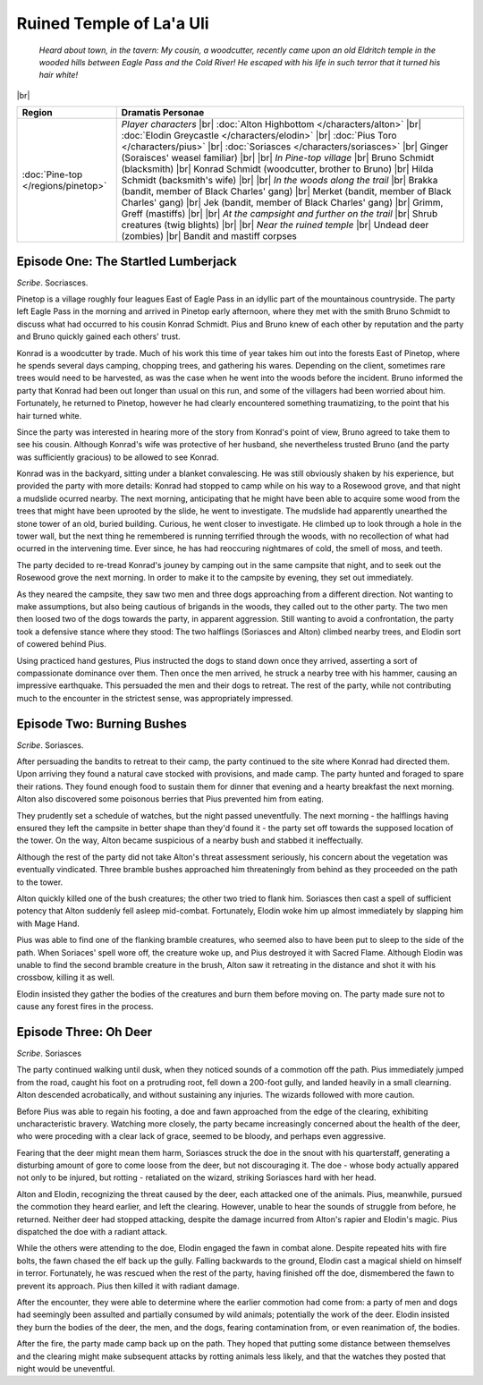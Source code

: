 ===========================
 Ruined Temple of La'a Uli
===========================

  *Heard about town, in the tavern: My cousin, a woodcutter, recently came upon
  an old Eldritch temple in the wooded hills between Eagle Pass and the Cold
  River! He escaped with his life in such terror that it turned his hair white!*

|br|

.. list-table::
   :header-rows: 1
   :widths: auto

   * - Region
     - Dramatis Personae
   * - :doc:`Pine-top </regions/pinetop>`
     - *Player characters*
       |br| :doc:`Alton Highbottom </characters/alton>`
       |br| :doc:`Elodin Greycastle </characters/elodin>`
       |br| :doc:`Pius Toro </characters/pius>`
       |br| :doc:`Soriasces </characters/soriasces>`
       |br| Ginger (Soraisces' weasel familiar)
       |br|
       |br| *In Pine-top village*
       |br| Bruno Schmidt (blacksmith)
       |br| Konrad Schmidt (woodcutter, brother to Bruno)
       |br| Hilda Schmidt (backsmith's wife)
       |br|
       |br| *In the woods along the trail*
       |br| Brakka (bandit, member of Black Charles' gang)
       |br| Merket (bandit, member of Black Charles' gang)
       |br| Jek (bandit, member of Black Charles' gang)
       |br| Grimm, Greff (mastiffs)
       |br|
       |br| *At the campsight and further on the trail*
       |br| Shrub creatures (twig blights)
       |br|
       |br| *Near the ruined temple*
       |br| Undead deer (zombies)
       |br| Bandit and mastiff corpses
 

Episode One: The Startled Lumberjack
------------------------------------
*Scribe*. Socriasces.

Pinetop is a village roughly four leagues East of Eagle Pass in an idyllic part
of the mountainous countryside. The party left Eagle Pass in the morning and
arrived in Pinetop early afternoon, where they met with the smith Bruno Schmidt
to discuss what had occurred to his cousin Konrad Schmidt. Pius and Bruno knew
of each other by reputation and the party and Bruno quickly gained each others'
trust.

Konrad is a woodcutter by trade. Much of his work this time of year takes him
out into the forests East of Pinetop, where he spends several days camping,
chopping trees, and gathering his wares. Depending on the client, sometimes
rare trees would need to be harvested, as was the case when he went into the
woods before the incident. Bruno informed the party that Konrad had been out
longer than usual on this run, and some of the villagers had been worried about
him. Fortunately, he returned to Pinetop, however he had clearly encountered
something traumatizing, to the point that his hair turned white.

Since the party was interested in hearing more of the story from Konrad's point
of view, Bruno agreed to take them to see his cousin. Although Konrad's wife
was protective of her husband, she nevertheless trusted Bruno (and the party
was sufficiently gracious) to be allowed to see Konrad.

Konrad was in the backyard, sitting under a blanket convalescing. He was still
obviously shaken by his experience, but provided the party with more details:
Konrad had stopped to camp while on his way to a Rosewood grove, and that night
a mudslide ocurred nearby. The next morning, anticipating that he might have
been able to acquire some wood from the trees that might have been uprooted by
the slide, he went to investigate. The mudslide had apparently unearthed the
stone tower of an old, buried building. Curious, he went closer to
investigate. He climbed up to look through a hole in the tower wall, but the
next thing he remembered is running terrified through the woods, with no
recollection of what had ocurred in the intervening time. Ever since, he has
had reoccuring nightmares of cold, the smell of moss, and teeth.

The party decided to re-tread Konrad's jouney by camping out in the same
campsite that night, and to seek out the Rosewood grove the next morning. In
order to make it to the campsite by evening, they set out immediately.

As they neared the campsite, they saw two men and three dogs approaching from a
different direction. Not wanting to make assumptions, but also being cautious
of brigands in the woods, they called out to the other party. The two men then
loosed two of the dogs towards the party, in apparent aggression. Still wanting
to avoid a confrontation, the party took a defensive stance where they stood:
The two halflings (Soriasces and Alton) climbed nearby trees, and Elodin sort
of cowered behind Pius.

Using practiced hand gestures, Pius instructed the dogs to stand down once they
arrived, asserting a sort of compassionate dominance over them. Then once the
men arrived, he struck a nearby tree with his hammer, causing an impressive
earthquake. This persuaded the men and their dogs to retreat. The rest of the
party, while not contributing much to the encounter in the strictest sense, was
appropriately impressed.


Episode Two: Burning Bushes
---------------------------
*Scribe*. Soriasces.

After persuading the bandits to retreat to their camp, the party continued to
the site where Konrad had directed them. Upon arriving they found a natural
cave stocked with provisions, and made camp. The party hunted and foraged to
spare their rations. They found enough food to sustain them for dinner that
evening and a hearty breakfast the next morning. Alton also discovered some
poisonous berries that Pius prevented him from eating.

They prudently set a schedule of watches, but the night passed
uneventfully. The next morning - the halflings having ensured they left the
campsite in better shape than they'd found it - the party set off towards the
supposed location of the tower. On the way, Alton became suspicious of a nearby
bush and stabbed it ineffectually.

Although the rest of the party did not take Alton's threat assessment
seriously, his concern about the vegetation was eventually vindicated. Three
bramble bushes approached him threateningly from behind as they proceeded on
the path to the tower.

Alton quickly killed one of the bush creatures; the other two tried to flank
him. Soriasces then cast a spell of sufficient potency that Alton suddenly fell
asleep mid-combat. Fortunately, Elodin woke him up almost immediately by
slapping him with Mage Hand.

Pius was able to find one of the flanking bramble creatures, who seemed also to
have been put to sleep to the side of the path. When Soriaces' spell wore off,
the creature woke up, and Pius destroyed it with Sacred Flame. Although Elodin
was unable to find the second bramble creature in the brush, Alton saw it
retreating in the distance and shot it with his crossbow, killing it as well.

Elodin insisted they gather the bodies of the creatures and burn them before
moving on. The party made sure not to cause any forest fires in the process.


Episode Three: Oh Deer
----------------------
*Scribe*. Soriasces

The party continued walking until dusk, when they noticed sounds of a commotion
off the path. Pius immediately jumped from the road, caught his foot on a
protruding root, fell down a 200-foot gully, and landed heavily in a small
clearning. Alton descended acrobatically, and without sustaining any
injuries. The wizards followed with more caution.

Before Pius was able to regain his footing, a doe and fawn approached from the
edge of the clearing, exhibiting uncharacteristic bravery. Watching more
closely, the party became increasingly concerned about the health of the deer,
who were proceding with a clear lack of grace, seemed to be bloody, and perhaps
even aggressive.

Fearing that the deer might mean them harm, Soriasces struck the doe in the
snout with his quarterstaff, generating a disturbing amount of gore to come
loose from the deer, but not discouraging it. The doe - whose body actually
appared not only to be injured, but rotting - retaliated on the wizard,
striking Soriasces hard with her head.

Alton and Elodin, recognizing the threat caused by the deer, each attacked one
of the animals. Pius, meanwhile, pursued the commotion they heard earlier, and
left the clearing. However, unable to hear the sounds of struggle from before,
he returned. Neither deer had stopped attacking, despite the damage incurred
from Alton's rapier and Elodin's magic. Pius dispatched the doe with a radiant
attack.

While the others were attending to the doe, Elodin engaged the fawn in combat
alone. Despite repeated hits with fire bolts, the fawn chased the elf back up
the gully. Falling backwards to the ground, Elodin cast a magical shield on
himself in terror. Fortunately, he was rescued when the rest of the party,
having finished off the doe, dismembered the fawn to prevent its approach. Pius
then killed it with radiant damage.

After the encounter, they were able to determine where the earlier commotion
had come from: a party of men and dogs had seemingly been assulted and
partially consumed by wild animals; potentially the work of the deer. Elodin
insisted they burn the bodies of the deer, the men, and the dogs, fearing
contamination from, or even reanimation of, the bodies.

After the fire, the party made camp back up on the path. They hoped that
putting some distance between themselves and the clearing might make subsequent
attacks by rotting animals less likely, and that the watches they posted that
night would be uneventful.
